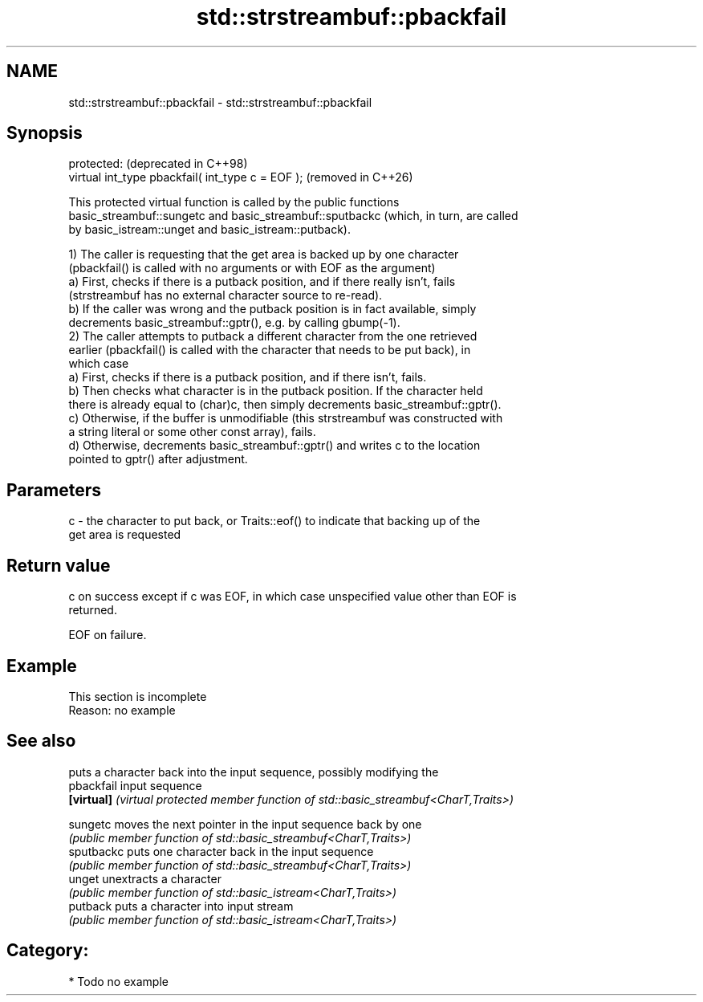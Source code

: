 .TH std::strstreambuf::pbackfail 3 "2024.06.10" "http://cppreference.com" "C++ Standard Libary"
.SH NAME
std::strstreambuf::pbackfail \- std::strstreambuf::pbackfail

.SH Synopsis
   protected:                                       (deprecated in C++98)
   virtual int_type pbackfail( int_type c = EOF );  (removed in C++26)

   This protected virtual function is called by the public functions
   basic_streambuf::sungetc and basic_streambuf::sputbackc (which, in turn, are called
   by basic_istream::unget and basic_istream::putback).

   1) The caller is requesting that the get area is backed up by one character
   (pbackfail() is called with no arguments or with EOF as the argument)
   a) First, checks if there is a putback position, and if there really isn't, fails
   (strstreambuf has no external character source to re-read).
   b) If the caller was wrong and the putback position is in fact available, simply
   decrements basic_streambuf::gptr(), e.g. by calling gbump(-1).
   2) The caller attempts to putback a different character from the one retrieved
   earlier (pbackfail() is called with the character that needs to be put back), in
   which case
   a) First, checks if there is a putback position, and if there isn't, fails.
   b) Then checks what character is in the putback position. If the character held
   there is already equal to (char)c, then simply decrements basic_streambuf::gptr().
   c) Otherwise, if the buffer is unmodifiable (this strstreambuf was constructed with
   a string literal or some other const array), fails.
   d) Otherwise, decrements basic_streambuf::gptr() and writes c to the location
   pointed to gptr() after adjustment.

.SH Parameters

   c - the character to put back, or Traits::eof() to indicate that backing up of the
       get area is requested

.SH Return value

   c on success except if c was EOF, in which case unspecified value other than EOF is
   returned.

   EOF on failure.

.SH Example

    This section is incomplete
    Reason: no example

.SH See also

             puts a character back into the input sequence, possibly modifying the
   pbackfail input sequence
   \fB[virtual]\fP \fI(virtual protected member function of std::basic_streambuf<CharT,Traits>)\fP
             
   sungetc   moves the next pointer in the input sequence back by one
             \fI(public member function of std::basic_streambuf<CharT,Traits>)\fP 
   sputbackc puts one character back in the input sequence
             \fI(public member function of std::basic_streambuf<CharT,Traits>)\fP 
   unget     unextracts a character
             \fI(public member function of std::basic_istream<CharT,Traits>)\fP 
   putback   puts a character into input stream
             \fI(public member function of std::basic_istream<CharT,Traits>)\fP 

.SH Category:
     * Todo no example
